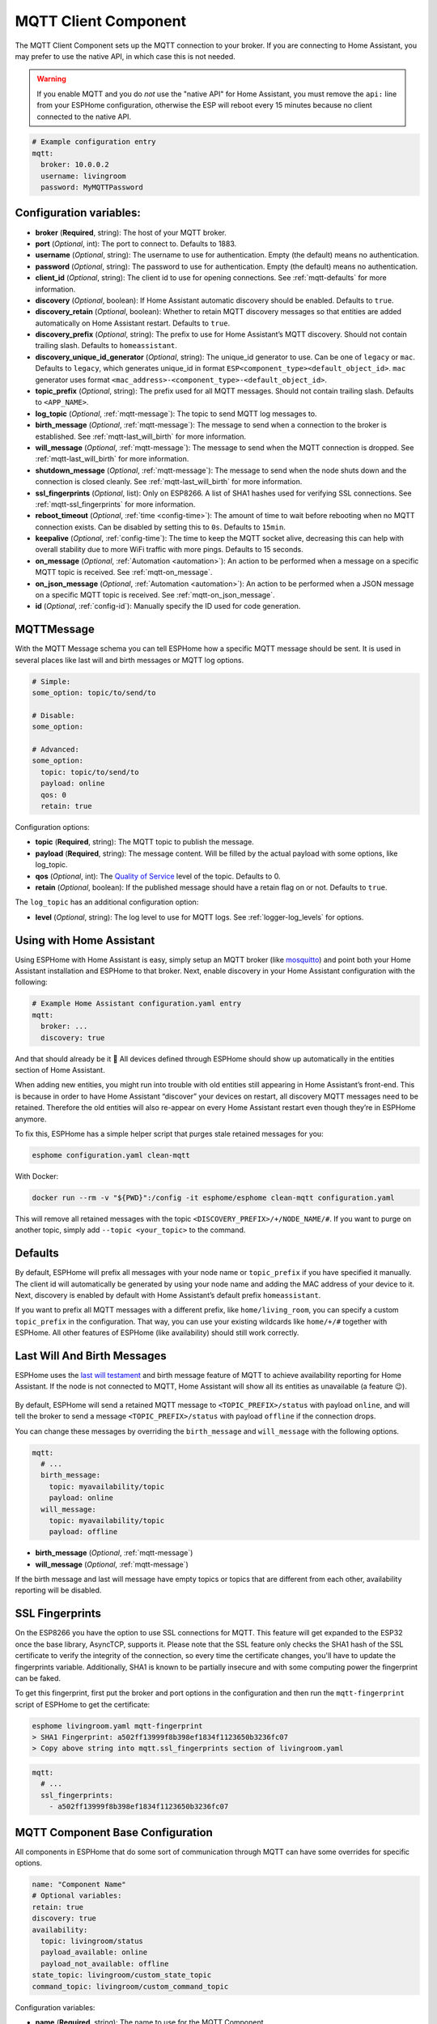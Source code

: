 MQTT Client Component
=====================

.. seo::
    :description: Instructions for setting up the MQTT client to communicate with the local network in ESPHome.
    :image: mqtt.png
    :keywords: MQTT

The MQTT Client Component sets up the MQTT connection to your broker.
If you are connecting to Home Assistant, you may prefer to use the native API,
in which case this is not needed.

.. warning::

    If you enable MQTT and you do *not* use the "native API" for Home Assistant, you must
    remove the ``api:`` line from your ESPHome configuration, otherwise the ESP will
    reboot every 15 minutes because no client connected to the native API.

.. code-block:: yaml

    # Example configuration entry
    mqtt:
      broker: 10.0.0.2
      username: livingroom
      password: MyMQTTPassword

Configuration variables:
------------------------

- **broker** (**Required**, string): The host of your MQTT broker.
- **port** (*Optional*, int): The port to connect to. Defaults to 1883.
- **username** (*Optional*, string): The username to use for
  authentication. Empty (the default) means no authentication.
- **password** (*Optional*, string): The password to use for
  authentication. Empty (the default) means no authentication.
- **client_id** (*Optional*, string): The client id to use for opening
  connections. See :ref:`mqtt-defaults` for more information.
- **discovery** (*Optional*, boolean): If Home Assistant automatic
  discovery should be enabled. Defaults to ``true``.
- **discovery_retain** (*Optional*, boolean): Whether to retain MQTT
  discovery messages so that entities are added automatically on Home
  Assistant restart. Defaults to ``true``.
- **discovery_prefix** (*Optional*, string): The prefix to use for Home
  Assistant’s MQTT discovery. Should not contain trailing slash.
  Defaults to ``homeassistant``.
- **discovery_unique_id_generator** (*Optional*, string): The unique_id generator
  to use. Can be one of ``legacy`` or ``mac``. Defaults to ``legacy``, which
  generates unique_id in format ``ESP<component_type><default_object_id>``.
  ``mac`` generator uses format ``<mac_address>-<component_type>-<default_object_id>``.
- **topic_prefix** (*Optional*, string): The prefix used for all MQTT
  messages. Should not contain trailing slash. Defaults to
  ``<APP_NAME>``.
- **log_topic** (*Optional*, :ref:`mqtt-message`): The topic to send MQTT log
  messages to.
- **birth_message** (*Optional*, :ref:`mqtt-message`): The message to send when
  a connection to the broker is established. See :ref:`mqtt-last_will_birth` for more information.
- **will_message** (*Optional*, :ref:`mqtt-message`): The message to send when
  the MQTT connection is dropped. See :ref:`mqtt-last_will_birth` for more information.
- **shutdown_message** (*Optional*, :ref:`mqtt-message`): The message to send when
  the node shuts down and the connection is closed cleanly. See :ref:`mqtt-last_will_birth` for more information.
- **ssl_fingerprints** (*Optional*, list): Only on ESP8266. A list of SHA1 hashes used
  for verifying SSL connections. See :ref:`mqtt-ssl_fingerprints`
  for more information.
- **reboot_timeout** (*Optional*, :ref:`time <config-time>`): The amount of time to wait before rebooting when no
  MQTT connection exists. Can be disabled by setting this to ``0s``. Defaults to ``15min``.
- **keepalive** (*Optional*, :ref:`config-time`): The time
  to keep the MQTT socket alive, decreasing this can help with overall stability due to more
  WiFi traffic with more pings. Defaults to 15 seconds.
- **on_message** (*Optional*, :ref:`Automation <automation>`): An action to be
  performed when a message on a specific MQTT topic is received. See :ref:`mqtt-on_message`.
- **on_json_message** (*Optional*, :ref:`Automation <automation>`): An action to be
  performed when a JSON message on a specific MQTT topic is received. See :ref:`mqtt-on_json_message`.
- **id** (*Optional*, :ref:`config-id`): Manually specify the ID used for code generation.

.. _mqtt-message:

MQTTMessage
-----------

With the MQTT Message schema you can tell ESPHome how a specific MQTT message should be sent.
It is used in several places like last will and birth messages or MQTT log options.

.. code-block:: yaml

    # Simple:
    some_option: topic/to/send/to

    # Disable:
    some_option:

    # Advanced:
    some_option:
      topic: topic/to/send/to
      payload: online
      qos: 0
      retain: true


Configuration options:

-  **topic** (**Required**, string): The MQTT topic to publish the message.
-  **payload** (**Required**, string): The message content. Will be filled by the actual payload with some
   options, like log_topic.
-  **qos** (*Optional*, int): The `Quality of
   Service <https://www.hivemq.com/blog/mqtt-essentials-part-6-mqtt-quality-of-service-levels>`__
   level of the topic. Defaults to 0.
-  **retain** (*Optional*, boolean): If the published message should
   have a retain flag on or not. Defaults to ``true``.


The ``log_topic`` has an additional configuration option:

- **level** (*Optional*, string): The log level to use for MQTT logs. See
  :ref:`logger-log_levels` for options.

.. _mqtt-using_with_home_assistant:

Using with Home Assistant
-------------------------

Using ESPHome with Home Assistant is easy, simply setup an MQTT
broker (like `mosquitto <https://mosquitto.org/>`__) and point both your
Home Assistant installation and ESPHome to that broker. Next, enable
discovery in your Home Assistant configuration with the following:

.. code-block:: yaml

    # Example Home Assistant configuration.yaml entry
    mqtt:
      broker: ...
      discovery: true

And that should already be it 🎉 All devices defined through ESPHome should show up automatically
in the entities section of Home Assistant.

When adding new entities, you might run into trouble with old entities
still appearing in Home Assistant’s front-end. This is because in order
to have Home Assistant “discover” your devices on restart, all discovery
MQTT messages need to be retained. Therefore the old entities will also
re-appear on every Home Assistant restart even though they’re in
ESPHome anymore.

To fix this, ESPHome has a simple helper script that purges stale
retained messages for you:

.. code-block:: bash

    esphome configuration.yaml clean-mqtt

With Docker:

.. code-block:: bash

    docker run --rm -v "${PWD}":/config -it esphome/esphome clean-mqtt configuration.yaml

This will remove all retained messages with the topic
``<DISCOVERY_PREFIX>/+/NODE_NAME/#``. If you want to purge on another
topic, simply add ``--topic <your_topic>`` to the command.

.. _mqtt-defaults:

Defaults
--------

By default, ESPHome will prefix all messages with your node name or
``topic_prefix`` if you have specified it manually. The client id will
automatically be generated by using your node name and adding the MAC
address of your device to it. Next, discovery is enabled by default with
Home Assistant’s default prefix ``homeassistant``.

If you want to prefix all MQTT messages with a different prefix, like
``home/living_room``, you can specify a custom ``topic_prefix`` in the
configuration. That way, you can use your existing wildcards like
``home/+/#`` together with ESPHome. All other features of ESPHome
(like availability) should still work correctly.

.. _mqtt-last_will_birth:

Last Will And Birth Messages
----------------------------

ESPHome uses the `last will
testament <https://www.hivemq.com/blog/mqtt-essentials-part-9-last-will-and-testament>`__
and birth message feature of MQTT to achieve availability reporting for
Home Assistant. If the node is not connected to MQTT, Home Assistant
will show all its entities as unavailable (a feature 😉).

.. figure:: /components/images/mqtt-availability.png
    :align: center
    :width: 50.0%

By default, ESPHome will send a retained MQTT message to
``<TOPIC_PREFIX>/status`` with payload ``online``, and will tell the
broker to send a message ``<TOPIC_PREFIX>/status`` with payload
``offline`` if the connection drops.

You can change these messages by overriding the ``birth_message`` and
``will_message`` with the following options.

.. code-block:: yaml

    mqtt:
      # ...
      birth_message:
        topic: myavailability/topic
        payload: online
      will_message:
        topic: myavailability/topic
        payload: offline

- **birth_message** (*Optional*, :ref:`mqtt-message`)
- **will_message** (*Optional*, :ref:`mqtt-message`)

If the birth message and last will message have empty topics or topics
that are different from each other, availability reporting will be
disabled.

.. _mqtt-ssl_fingerprints:

SSL Fingerprints
----------------

On the ESP8266 you have the option to use SSL connections for MQTT. This feature
will get expanded to the ESP32 once the base library, AsyncTCP, supports it. Please
note that the SSL feature only checks the SHA1 hash of the SSL certificate to verify
the integrity of the connection, so every time the certificate changes, you'll have to
update the fingerprints variable. Additionally, SHA1 is known to be partially insecure
and with some computing power the fingerprint can be faked.

To get this fingerprint, first put the broker and port options in the configuration and
then run the ``mqtt-fingerprint`` script of ESPHome to get the certificate:

.. code-block:: bash

    esphome livingroom.yaml mqtt-fingerprint
    > SHA1 Fingerprint: a502ff13999f8b398ef1834f1123650b3236fc07
    > Copy above string into mqtt.ssl_fingerprints section of livingroom.yaml

.. code-block:: yaml

    mqtt:
      # ...
      ssl_fingerprints:
        - a502ff13999f8b398ef1834f1123650b3236fc07

.. _config-mqtt-component:

MQTT Component Base Configuration
---------------------------------

All components in ESPHome that do some sort of communication through
MQTT can have some overrides for specific options.

.. code-block:: yaml

    name: "Component Name"
    # Optional variables:
    retain: true
    discovery: true
    availability:
      topic: livingroom/status
      payload_available: online
      payload_not_available: offline
    state_topic: livingroom/custom_state_topic
    command_topic: livingroom/custom_command_topic

Configuration variables:

-  **name** (**Required**, string): The name to use for the MQTT
   Component.
-  **retain** (*Optional*, boolean): If all MQTT state messages should
   be retained. Defaults to ``true``.
-  **discovery** (*Optional*, boolean): Manually enable/disable
   discovery for a component. Defaults to the global default.
-  **availability** (*Optional*): Manually set what should be sent to
   Home Assistant for showing entity availability. Default derived from
   :ref:`global birth/last will message <mqtt-last_will_birth>`.
-  **state_topic** (*Optional*, string): The topic to publish state
   updates to. Defaults to
   ``<TOPIC_PREFIX>/<COMPONENT_TYPE>/<COMPONENT_NAME>/state``.
-  **command_topic** (*Optional*, string): The topic to subscribe to for
   commands from the remote. Defaults to
   ``<TOPIC_PREFIX>/<COMPONENT_TYPE>/<COMPONENT_NAME>/command``.

.. warning::

    When changing these options and you're using MQTT discovery, you will need to restart Home Assistant.
    This is because Home Assistant only discovers a device once in every Home Assistant start.

.. _mqtt-on_message:

``on_message`` Trigger
----------------------

With this configuration option you can write complex automations whenever an MQTT
message on a specific topic is received. To use the message content, use a :ref:`lambda <config-lambda>`
template, the message payload is available under the name ``x`` inside that lambda.

.. code-block:: yaml

    mqtt:
      # ...
      on_message:
        topic: my/custom/topic
        qos: 0
        then:
          - switch.turn_on: some_switch

Configuration variables:

- **topic** (**Required**, string): The MQTT topic to subscribe to and listen for MQTT
  messages on. Every time a message with **this exact topic** is received, the automation will trigger.

- **qos** (*Optional*, integer): The MQTT Quality of Service to subscribe to the topic with. Defaults
  to 0.

- **payload** (*Optional*, string): Optionally set a payload to match. Only if exactly the payload
  you specify with this option is received, the automation will be executed.

.. note::

    You can even specify multiple ``on_message`` triggers by using a YAML list:

    .. code-block:: yaml

        mqtt:
          on_message:
             - topic: some/topic
               then:
                 - # ...
             - topic: some/other/topic
               then:
                 - # ...

.. note::

    This action can also be used in :ref:`lambdas <config-lambda>`:

    .. code-block:: yaml

        mqtt:
          # Give the mqtt component an ID
          id: mqtt_client

    .. code-block:: cpp

        id(mqtt_client).subscribe("the/topic", [=](const std::string &payload) {
            // do something with payload
        });

.. _mqtt-on_json_message:

``on_json_message`` Trigger
---------------------------

With this configuration option you can write complex automations whenever a JSON-encoded MQTT
message is received. To use the message content, use a :ref:`lambda <config-lambda>`
template, the decoded message payload is available under the name ``x`` inside that lambda.

The ``x`` object is of type ``JsonObject`` by the `ArduinoJson <https://github.com/bblanchon/ArduinoJson>`__
library, and you can use all of the methods of that library to access data.

Basically, you can access elements by typing ``x["THE_KEY"]`` and save them into local variables.
Please note that it's a good idea to check if the key exists in the Json Object by calling
``containsKey`` first as the ESP will crash if an element that does not exist is accessed.

.. code-block:: yaml

    mqtt:
      # ...
      on_json_message:
        topic: the/topic
        then:
          - light.turn_on:
              id: living_room_lights

              transition_length: !lambda |-
                int length = 1000;
                if (x.containsKey("length"))
                  length = x["length"];
                return length;

              brightness: !lambda "return x["bright"];"

              effect: !lambda |-
                const char *effect = "None";
                if (x.containsKey("effect"))
                  effect = x["effect"];
                return effect;

Configuration variables:

- **topic** (**Required**, string): The MQTT topic to subscribe to and listen for MQTT
  messages on. Every time a message with **this exact topic** is received, the automation will trigger.

- **qos** (*Optional*, integer): The MQTT Quality of Service to subscribe to the topic with. Defaults
  to 0.

.. note::

    Due to the way this trigger works internally it is incompatible with certain actions and will
    trigger a compile failure. For example with the ``delay`` action.

.. note::

    This action can also be used in :ref:`lambdas <config-lambda>`:

    .. code-block:: yaml

        mqtt:
          # Give the mqtt component an ID
          id: mqtt_client

    .. code-block:: cpp

        id(mqtt_client).subscribe_json("the/topic", [=](JsonObject &root) {
            // do something with JSON-decoded value root
        });

.. _mqtt-publish_action:

``mqtt.publish`` Action
-----------------------

Publish an MQTT message on a topic using this action in automations.

.. code-block:: yaml

    on_...:
      then:
        - mqtt.publish:
            topic: some/topic
            payload: "Something happened!"

        # Templated:
        - mqtt.publish:
            topic: !lambda |-
              if (id(reed_switch).state) return "topic1";
              else return "topic2";
            payload: !lambda |-
              return id(reed_switch).state ? "YES" : "NO";

Configuration options:

-  **topic** (**Required**, string, :ref:`templatable <config-templatable>`):
   The MQTT topic to publish the message.
-  **payload** (**Required**, string, :ref:`templatable <config-templatable>`): The message content.
-  **qos** (*Optional*, int, :ref:`templatable <config-templatable>`): The `Quality of
   Service <https://www.hivemq.com/blog/mqtt-essentials-part-6-mqtt-quality-of-service-levels>`__
   level of the topic. Defaults to 0.
-  **retain** (*Optional*, boolean, :ref:`templatable <config-templatable>`): If the published message should
   have a retain flag on or not. Defaults to ``false``.


.. note::

    This action can also be written in :ref:`lambdas <config-lambda>`:

    .. code-block:: yaml

        mqtt:
          # Give the mqtt component an ID
          id: mqtt_client

    .. code-block:: cpp

        id(mqtt_client).publish("the/topic", "The Payload");

.. _mqtt-publish_json_action:

``mqtt.publish_json`` Action
----------------------------

Publish a JSON-formatted MQTT message on a topic using this action in automations.

The JSON message will be constructed using the `ArduinoJson <https://github.com/bblanchon/ArduinoJson>`__ library.
In the ``payload`` option you have access to a ``root`` object which will represents the base object
of the JSON message. You can assign values to keys by using the ``root["KEY_NAME"] = VALUE;`` syntax
as seen below.

.. code-block:: yaml

    on_...:
      then:
        - mqtt.publish_json:
            topic: the/topic
            payload: |-
              root["key"] = id(my_sensor).state;
              root["greeting"] = "Hello World";

            # Will produce:
            # {"key": 42.0, "greeting": "Hello World"}

Configuration options:

-  **topic** (**Required**, string, :ref:`templatable <config-templatable>`):
   The MQTT topic to publish the message.
-  **payload** (**Required**, :ref:`lambda <config-lambda>`): The message content.
-  **qos** (*Optional*, int): The `Quality of
   Service <https://www.hivemq.com/blog/mqtt-essentials-part-6-mqtt-quality-of-service-levels>`__
   level of the topic. Defaults to 0.
-  **retain** (*Optional*, boolean): If the published message should
   have a retain flag on or not. Defaults to ``false``.


.. note::

    This action can also be written in :ref:`lambdas <config-lambda>`:

    .. code-block:: yaml

        mqtt:
          # Give the mqtt component an ID
          id: mqtt_client

    .. code-block:: cpp

        id(mqtt_client).publish_json("the/topic", [=](JsonObject &root) {
          root["something"] = id(my_sensor).state;
        });

.. _mqtt-connected_condition:

``mqtt.connected`` Condition
----------------------------

This :ref:`Condition <config-condition>` checks if the MQTT client is currently connected to
the MQTT broker.

.. code-block:: yaml

    on_...:
      if:
        condition:
          mqtt.connected:
        then:
          - logger.log: MQTT is connected!

.. note::

    This action can also be written in :ref:`lambdas <config-lambda>`:

    .. code-block:: yaml

        mqtt:
          # Give the mqtt component an ID
          id: mqtt_client

    .. code-block:: cpp

        if (id(mqtt_client)->is_connected()) {
          // do something if MQTT is connected
        }

See Also
--------

- :apiref:`mqtt/mqtt_client.h`
- :ghedit:`Edit`

